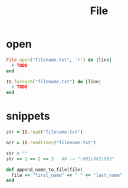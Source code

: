 #+Title: File
#+OPTIONS: ^:nil

* open
#+BEGIN_SRC ruby
  File.open("filename.txt", 'r') do |line|
    # TODO
  end
#+END_SRC

#+BEGIN_SRC ruby
  IO.foreach("filename.txt") do |line|
    # TODO
  end
#+END_SRC

* snippets
#+BEGIN_SRC ruby
  str = IO.read("filename.txt")

  arr = IO.readlines("filename.txt")

  str = ""
  str << 1 << 2 << 3   ## -> "\001\002\003"
#+END_SRC
#+BEGIN_SRC ruby
  def append_name_to_file(file)
    file << "first_name" << " " << "last_name"
  end
#+END_SRC
